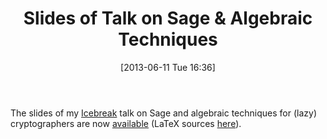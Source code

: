 #+TITLE: Slides of Talk on Sage & Algebraic Techniques
#+POSTID: 919
#+DATE: [2013-06-11 Tue 16:36]
#+OPTIONS: toc:nil num:nil todo:nil pri:nil tags:nil ^:nil TeX:nil
#+CATEGORY: sage
#+TAGS: algebraic attacks, algebraic cryptanalysis, block cipher, conference, cryptominisat, f4, gröbner basis, sage, sat

The slides of my [[http://ice.mat.dtu.dk/][Icebreak]] talk on Sage and algebraic techniques for (lazy) cryptographers are now [[http://martinralbrecht.files.wordpress.com/2010/07/20130606_-_algebra.pdf][available]] (LaTeX sources [[https://bitbucket.org/malb/talks/src/a35f85ed2d4b820d688777aa46bab8307d9b5850/20130606%20-%20Algebra%20for%20Crypto%20-%20Reykjavik?at=default][here]]).



